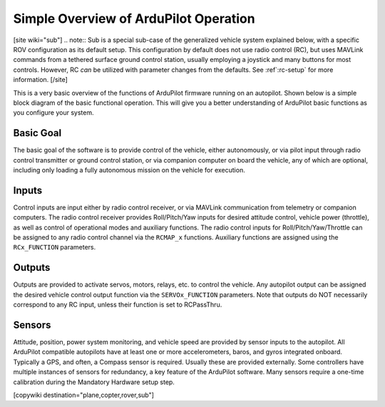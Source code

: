 .. _basic-operation:

======================================
Simple Overview of ArduPilot Operation
======================================

[site wiki="sub"]
.. note:: Sub is a special sub-case of the generalized vehicle system explained below, with a specific ROV configuration as its default setup. This configuration by default does not use radio control (RC), but uses MAVLink commands from a tethered surface ground control station, usually employing a joystick and many buttons for most controls. However, RC *can* be utilized with parameter changes from the defaults. See :ref`:rc-setup` for more information.
[/site]

This is a very basic overview of the functions of ArduPilot firmware running on an autopilot. Shown below is a simple block diagram of the basic functional operation. This will give you a better understanding of ArduPilot basic functions as you configure your system.

.. image:: ../../../images/block-diagram.jpg
    :target: ../_images/block-diagram.jpg

Basic Goal
----------

The basic goal of the software is to provide control of the vehicle, either autonomously, or via pilot input through radio control transmitter or ground control station, or via companion computer on board the vehicle, any of which are optional, including only loading a fully autonomous mission on the vehicle for execution.

Inputs
------

Control inputs are input either by radio control receiver, or via MAVLink communication from telemetry or companion computers. The radio control receiver provides Roll/Pitch/Yaw inputs for desired attitude control, vehicle power (throttle), as well as control of operational modes and auxiliary functions. The radio control inputs for Roll/Pitch/Yaw/Throttle can be assigned to any radio control channel via the ``RCMAP_x`` functions. Auxiliary functions are assigned using the ``RCx_FUNCTION`` parameters.

Outputs
-------
Outputs are provided to activate servos, motors, relays, etc. to control the vehicle. Any autopilot output can be assigned the desired vehicle control output function via the ``SERVOx_FUNCTION`` parameters. Note that outputs do NOT necessarily correspond to any RC input, unless their function is set to RCPassThru.

Sensors
-------

Attitude, position, power system monitoring, and vehicle speed are provided by sensor inputs to the autopilot. All ArduPilot compatible autopilots have at least one or more accelerometers, baros, and gyros integrated onboard.
Typically a GPS, and often, a Compass sensor is required. Usually these are provided externally.
Some controllers have multiple instances of sensors for redundancy, a key feature of the ArduPilot software. Many sensors require a one-time calibration during the Mandatory Hardware setup step.



[copywiki destination="plane,copter,rover,sub"]


